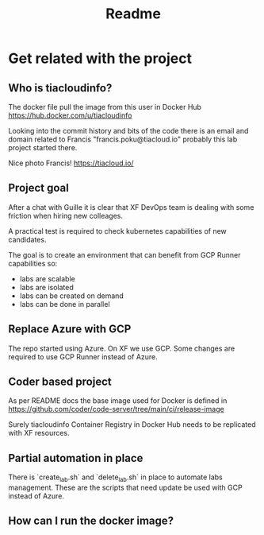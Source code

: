 #+title: Readme

* Get related with the project
** Who is tiacloudinfo?
The docker file pull the image from this user in Docker Hub https://hub.docker.com/u/tiacloudinfo

Looking into the commit history and bits of the code there is an email and domain related to Francis "francis.poku@tiacloud.io" probably this lab project started there.

Nice photo Francis! https://tiacloud.io/

** Project goal
After a chat with Guille it is clear that XF DevOps team is dealing with some friction when hiring new colleages.

A practical test is required to check kubernetes capabilities of new candidates.

The goal is to create an environment that can benefit from GCP Runner capabilities so:
- labs are scalable
- labs are isolated
- labs can be created on demand
- labs can be done in parallel

** Replace Azure with GCP
The repo started using Azure. On XF we use GCP. Some changes are required to use GCP Runner instead of Azure.

** Coder based project
As per README docs the base image used for Docker is defined in https://github.com/coder/code-server/tree/main/ci/release-image

Surely tiacloudinfo Container Registry in Docker Hub needs to be replicated with XF resources.

** Partial automation in place
There is `create_lab.sh` and `delete_lab.sh` in place to automate labs management. These are the scripts that need update be used with GCP instead of Azure.

** How can I run the docker image?
